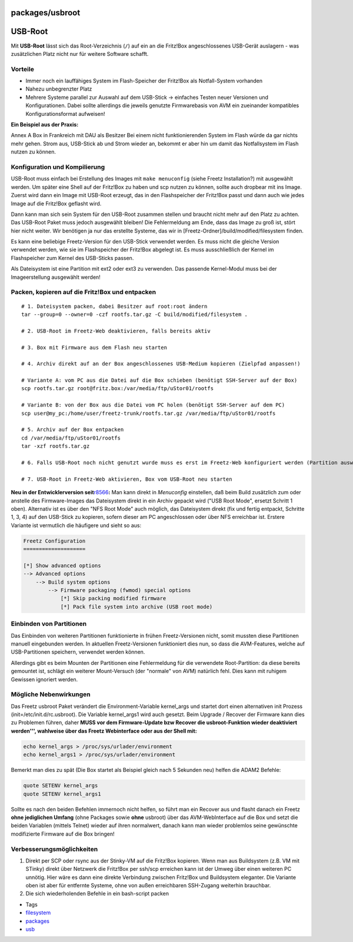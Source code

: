 packages/usbroot
================
.. _USB-Root:

USB-Root
========

Mit **USB-Root** lässt sich das Root-Verzeichnis (``/``) auf ein an die
Fritz!Box angeschlossenes USB-Gerät auslagern - was zusätzlichen Platz
nicht nur für weitere Software schafft.

.. _Vorteile:

Vorteile
--------

-  Immer noch ein lauffähiges System im Flash-Speicher der Fritz!Box als
   Notfall-System vorhanden
-  Nahezu unbegrenzter Platz
-  Mehrere Systeme parallel zur Auswahl auf dem USB-Stick → einfaches
   Testen neuer Versionen und Konfigurationen. Dabei sollte allerdings
   die jeweils genutzte Firmwarebasis von AVM ein zueinander kompatibles
   Konfigurationsformat aufweisen!

**Ein Beispiel aus der Praxis:**

Annex A Box in Frankreich mit DAU als Besitzer |;-)| Bei einem nicht
funktionierenden System im Flash würde da gar nichts mehr gehen. Strom
aus, USB-Stick ab und Strom wieder an, bekommt er aber hin um damit das
Notfallsystem im Flash nutzen zu können.

.. _KonfigurationundKompilierung:

Konfiguration und Kompilierung
------------------------------

USB-Root muss einfach bei Erstellung des Images mit ``make menuconfig``
(siehe Freetz Installation?) mit ausgewählt werden. Um später eine Shell
auf der Fritz!Box zu haben und scp nutzen zu können, sollte auch
dropbear mit ins Image. Zuerst wird dann ein Image mit USB-Root erzeugt,
das in den Flashspeicher der Fritz!Box passt und dann auch wie jedes
Image auf die Fritz!Box geflasht wird.

Dann kann man sich sein System für den USB-Root zusammen stellen und
braucht nicht mehr auf den Platz zu achten. Das USB-Root Paket muss
jedoch ausgewählt bleiben! Die Fehlermeldung am Ende, dass das Image zu
groß ist, stört hier nicht weiter. Wir benötigen ja nur das erstellte
Systeme, das wir in [Freetz-Ordner]/build/modified/filesystem finden.

Es kann eine beliebige Freetz-Version für den USB-Stick verwendet
werden. Es muss nicht die gleiche Version verwendet werden, wie sie im
Flashspeicher der Fritz!Box abgelegt ist. Es muss ausschließlich der
Kernel im Flashspeicher zum Kernel des USB-Sticks passen.

Als Dateisystem ist eine Partition mit ext2 oder ext3 zu verwenden. Das
passende Kernel-Modul muss bei der Imageerstellung ausgewählt werden!

.. _PackenkopierenaufdieFritzBoxundentpacken:

Packen, kopieren auf die Fritz!Box und entpacken
------------------------------------------------

::

   # 1. Dateisystem packen, dabei Besitzer auf root:root ändern
   tar --group=0 --owner=0 -czf rootfs.tar.gz -C build/modified/filesystem .

   # 2. USB-Root im Freetz-Web deaktivieren, falls bereits aktiv

   # 3. Box mit Firmware aus dem Flash neu starten

   # 4. Archiv direkt auf an der Box angeschlossenes USB-Medium kopieren (Zielpfad anpassen!)

   # Variante A: vom PC aus die Datei auf die Box schieben (benötigt SSH-Server auf der Box)
   scp rootfs.tar.gz root@fritz.box:/var/media/ftp/uStor01/rootfs

   # Variante B: von der Box aus die Datei vom PC holen (benötigt SSH-Server auf dem PC)
   scp user@my_pc:/home/user/freetz-trunk/rootfs.tar.gz /var/media/ftp/uStor01/rootfs

   # 5. Archiv auf der Box entpacken
   cd /var/media/ftp/uStor01/rootfs
   tar -xzf rootfs.tar.gz

   # 6. Falls USB-Root noch nicht genutzt wurde muss es erst im Freetz-Web konfiguriert werden (Partition auswählen und Verzeichnis eintragen (z.B. /rootfs)

   # 7. USB-Root in Freetz-Web aktivieren, Box vom USB-Root neu starten

**Neu in der Entwicklerversion
seit**\ `r8566 </changeset/8566>`__\ **:** Man kann direkt in
*Menuconfig* einstellen, daß beim Build zusätzlich zum oder anstelle des
Firmware-Images das Dateisystem direkt in ein Archiv gepackt wird ("USB
Root Mode", ersetzt Schritt 1 oben). Alternativ ist es über den "NFS
Root Mode" auch möglich, das Dateisystem direkt (fix und fertig
entpackt, Schritte 1, 3, 4) auf den USB-Stick zu kopieren, sofern dieser
am PC angeschlossen oder über NFS erreichbar ist. Erstere Variante ist
vermutlich die häufigere und sieht so aus:

.. code:: wiki

   Freetz Configuration
   ====================

   [*] Show advanced options
   --> Advanced options
       --> Build system options
           --> Firmware packaging (fwmod) special options
               [*] Skip packing modified firmware
               [*] Pack file system into archive (USB root mode)

.. _EinbindenvonPartitionen:

Einbinden von Partitionen
-------------------------

Das Einbinden von weiteren Partitionen funktionierte in frühen
Freetz-Versionen nicht, somit mussten diese Partitionen manuell
eingebunden werden. In aktuellen Freetz-Versionen funktioniert dies nun,
so dass die AVM-Features, welche auf USB-Partitionen speichern,
verwendet werden können.

Allerdings gibt es beim Mounten der Partitionen eine Fehlermeldung für
die verwendete Root-Partition: da diese bereits gemountet ist, schlägt
ein weiterer Mount-Versuch (der "normale" von AVM) natürlich fehl. Dies
kann mit ruhigem Gewissen ignoriert werden.

.. _MöglicheNebenwirkungen:

Mögliche Nebenwirkungen
-----------------------

Das Freetz usbroot Paket verändert die Environment-Variable kernel_args
und startet dort einen alternativen init Prozess
(init=/etc/init.d/rc.usbroot). Die Variable kernel_args1 wird auch
gesetzt. Beim Upgrade / Recover der Firmware kann dies zu Problemen
führen, daher **MUSS vor dem Firmware-Update bzw Recover die
usbroot-Funktion wieder deaktiviert werden''', wahlweise über das Freetz
Webinterface oder aus der Shell mit:**

.. code:: wiki

   echo kernel_args > /proc/sys/urlader/environment
   echo kernel_args1 > /proc/sys/urlader/environment

Bemerkt man dies zu spät (Die Box startet als Beispiel gleich nach 5
Sekunden neu) helfen die ADAM2 Befehle:

.. code:: wiki

   quote SETENV kernel_args
   quote SETENV kernel_args1

Sollte es nach den beiden Befehlen immernoch nicht helfen, so führt man
ein Recover aus und flasht danach ein Freetz **ohne jediglichen Umfang**
(ohne Packages sowie **ohne** usbroot) über das AVM-WebInterface auf die
Box und setzt die beiden Variablen (mittels Telnet) wieder auf ihren
normalwert, danach kann man wieder problemlos seine gewünschte
modifizierte Firmware auf die Box bringen!

.. _Verbesserungsmöglichkeiten:

Verbesserungsmöglichkeiten
--------------------------

#. Direkt per SCP oder rsync aus der Stinky-VM auf die Fritz!Box
   kopieren.
   Wenn man aus Buildsystem (z.B. VM mit STinky) direkt über Netzwerk
   die Fritz!Box per ssh/scp erreichen kann ist der Umweg über einen
   weiteren PC unnötig. Hier wäre es dann eine direkte Verbindung
   zwischen Fritz!Box und Buildsystem eleganter. Die Variante oben ist
   aber für entfernte Systeme, ohne von außen erreichbaren SSH-Zugang
   weiterhin brauchbar.
#. Die sich wiederholenden Befehle in ein bash-script packen

-  Tags
-  `filesystem </tags/filesystem>`__
-  `packages <../packages.html>`__
-  `usb </tags/usb>`__

.. |;-)| image:: ../../chrome/wikiextras-icons-16/smiley-wink.png

